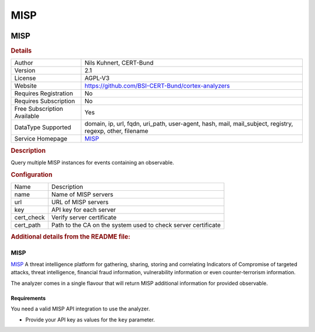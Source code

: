 MISP
====

.. image:: ./assets/misp.png
   :alt: logo

MISP
----

.. rubric:: Details

===========================  ========================================================================================================
Author                       Nils Kuhnert, CERT-Bund
Version                      2.1
License                      AGPL-V3
Website                      https://github.com/BSI-CERT-Bund/cortex-analyzers
Requires Registration        No
Requires Subscription        No
Free Subscription Available  Yes
DataType Supported           domain, ip, url, fqdn, uri_path, user-agent, hash, mail, mail_subject, registry, regexp, other, filename
Service Homepage             `MISP <https://www.misp-project.org/>`_
===========================  ========================================================================================================

.. rubric:: Description

Query multiple MISP instances for events containing an observable.

.. rubric:: Configuration

==========  =============================================================
Name        Description
name        Name of MISP servers
url         URL of MISP servers
key         API key for each server
cert_check  Verify server certificate
cert_path   Path to the CA on the system used to check server certificate
==========  =============================================================


.. rubric:: Additional details from the README file:


MISP
^^^^

`MISP <https://www.misp-project.org/>`_ A threat intelligence platform for gathering, sharing, storing and correlating Indicators of Compromise of targeted attacks, threat intelligence, financial fraud information, vulnerability information or even counter-terrorism information.

The analyzer comes in a single flavour that will return MISP additional information  for provided observable.

Requirements
~~~~~~~~~~~~

You need a valid MISP API integration to use the analyzer.


* Provide your API key as values for the ``key`` parameter.

